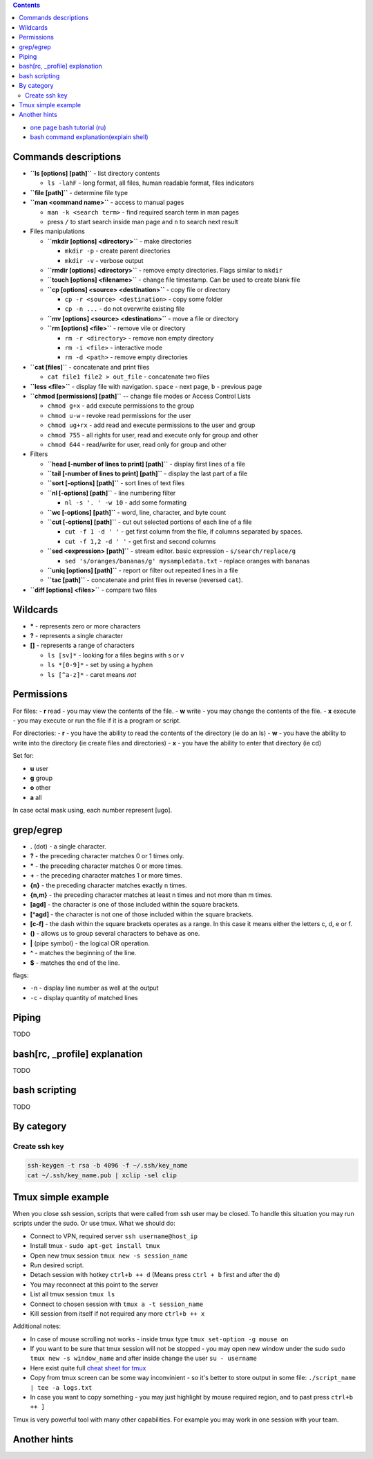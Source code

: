 .. title: Bash commands
.. slug: bash-commands
.. date: 2016-11-11 11:55:53 UTC
.. tags: 
.. category: 
.. link: 
.. description: 
.. type: text
.. author: Illarion Khlestov

.. contents:: Contents

- `one page bash tutorial <https://github.com/jlevy/the-art-of-command-line/blob/master/README.md>`__ `(ru) <https://github.com/jlevy/the-art-of-command-line/blob/master/README-ru.md>`__
- `bash command explanation(explain shell) <https://explainshell.com/>`__

Commands descriptions
=====================

- **``ls [options] [path]``** - list directory contents
 
  - ``ls -lahF`` - long format, all files, human readable format, files indicators

- **``file [path]``** - determine file type

- **``man <command name>``** - access to manual pages
  
  - ``man -k <search term>`` - find required search term in man pages
  - press ``/`` to start search inside man page and ``n`` to search next result

-   Files manipulations
    
    - **``mkdir [options] <directory>``** - make directories
      
      - ``mkdir -p`` - create parent directories
      - ``mkdir -v`` - verbose output

    - **``rmdir [options] <directory>``** - remove empty directories. Flags similar to ``mkdir`` 

    - **``touch [options] <filename>``** - change file timestamp. Can be used to create blank file

    - **``cp [options] <source> <destination>``** - copy file or directory

      - ``cp -r <source> <destination>`` - copy some folder
      - ``cp -n ...`` - do not overwrite existing file

    - **``mv [options] <source> <destination>``** - move a file or directory

    - **``rm [options] <file>``** - remove vile or directory

      - ``rm -r <directory>`` - remove non empty directory
      - ``rm -i <file>`` - interactive mode
      - ``rm -d <path>`` - remove empty directories

- **``cat [files]``** - concatenate and print files

  - ``cat file1 file2 > out_file`` - concatenate two files

- **``less <file>``** - display file with navigation. ``space`` - next page, ``b`` - previous page

- **``chmod [permissions] [path]``** -- change file modes or Access Control Lists

  - ``chmod g+x`` - add execute permissions to the group
  - ``chmod u-w`` - revoke read permissions for the user
  - ``chmod ug+rx`` - add read and execute permissions to the user and group
  - ``chmod 755`` - all rights for user, read and execute only for group and other
  - ``chmod 644`` - read/write for user, read only for group and other

- Filters

  - **``head [-number of lines to print] [path]``** - display first lines of a file
  - **``tail [-number of lines to print] [path]``** - display the last part of a file
  - **``sort [-options] [path]``** - sort lines of text files
  - **``nl [-options] [path]``** - line numbering filter
    
    - ``nl -s '. ' -w 10`` - add some formating
  
  - **``wc [-options] [path]``** - word, line, character, and byte count
  - **``cut [-options] [path]``** - cut out selected portions of each line of a file
    
    - ``cut -f 1 -d ' '`` - get first column from the file, if columns separated by spaces.
    - ``cut -f 1,2 -d ' '`` - get first and second columns
  
  - **``sed <expression> [path]``** - stream editor. basic expression - ``s/search/replace/g``

    - ``sed 's/oranges/bananas/g' mysampledata.txt`` - replace oranges with bananas
  
  - **``uniq [options] [path]``** - report or filter out repeated lines in a file
  - **``tac [path]``** - concatenate and print files in reverse (reversed ``cat``).

- **``diff [options] <files>``** - compare two files


Wildcards
=========

- **\*** - represents zero or more characters
- **?** - represents a single character
- **[]** - represents a range of characters

  - ``ls [sv]*`` - looking for a files begins with s or v
  - ``ls *[0-9]*`` - set by using a hyphen
  - ``ls [^a-z]*`` - caret means *not*

Permissions
===========

For files:
- **r** read - you may view the contents of the file.
- **w** write - you may change the contents of the file.
- **x** execute - you may execute or run the file if it is a program or script.

For directories:
- **r** - you have the ability to read the contents of the directory (ie do an ls)
- **w** - you have the ability to write into the directory (ie create files and directories)
- **x** - you have the ability to enter that directory (ie cd)

Set for:

- **u** user
- **g** group
- **o** other
- **a** all

In case octal mask using, each number represent [ugo].

grep/egrep
==========

- **.** (dot) - a single character.
- **?** - the preceding character matches 0 or 1 times only.
- **\*** - the preceding character matches 0 or more times.
- **+** - the preceding character matches 1 or more times.
- **{n}** - the preceding character matches exactly n times.
- **{n,m}** - the preceding character matches at least n times and not more than m times.
- **[agd]** - the character is one of those included within the square brackets.
- **[^agd]** - the character is not one of those included within the square brackets.
- **[c-f]** - the dash within the square brackets operates as a range. In this case it means either the letters c, d, e or f.
- **()** - allows us to group several characters to behave as one.
- **|** (pipe symbol) - the logical OR operation.
- **^** - matches the beginning of the line.
- **$** - matches the end of the line.

flags:

- ``-n`` - display line number as well at the output
- ``-c`` - display quantity of matched lines

Piping
======

TODO

bash[rc, _profile] explanation
==============================

TODO

bash scripting
==============

TODO

By category
===========

Create ssh key
----------------

.. code-block:: bash
    
    ssh-keygen -t rsa -b 4096 -f ~/.ssh/key_name
    cat ~/.ssh/key_name.pub | xclip -sel clip


Tmux simple example
==================================================

When you close ssh session, scripts that were called from ssh user may be closed. To handle this situation you may run scripts under the sudo. Or use tmux. What we should do:

- Connect to VPN, required server ``ssh username@host_ip``
- Install tmux - ``sudo apt-get install tmux``
- Open new tmux session ``tmux new -s session_name``
- Run desired script.
- Detach session with hotkey ``ctrl+b ++ d`` (Means press ``ctrl + b`` first and after the ``d``)
- You may reconnect at this point to the server
- List all tmux session ``tmux ls``
- Connect to chosen session with ``tmux a -t session_name``
- Kill session from itself if not required any more ``ctrl+b ++ x``

Additional notes:

- In case of mouse scrolling not works - inside tmux type ``tmux set-option -g mouse on``
- If you want to be sure that tmux session will not be stopped - you may open new window under the sudo ``sudo tmux new -s window_name`` and after inside change the user ``su - username``
- Here exist quite full `cheat sheet for tmux <https://gist.github.com/MohamedAlaa/2961058>`__
- Copy from tmux screen can be some way inconvinient - so it's better to store output in some file: ``./script_name | tee -a logs.txt``
- In case you want to copy something - you may just highlight by mouse required region, and to past press ``ctrl+b ++ ]``

Tmux is very powerful tool with many other capabilities. For example you may work in one session with your team.

Another hints
=============


.. listing:: ubuntu-bash-hints.sh bash
